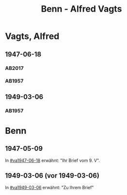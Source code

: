 #+STARTUP: content
#+STARTUP: showall
# +STARTUP: showeverything
#+TITLE: Benn - Alfred Vagts

* Vagts, Alfred
:PROPERTIES:
:EMPF:     1
:FROM: Benn
:TO: Vagts, Alfred
:CUSTOM_ID: vagts_alfred_1892
:GEB:      1892
:TOD:      1986
:END:
** 1947-06-18
   :PROPERTIES:
   :CUSTOM_ID: va1947-06-18
   :TRAD:     UB Bielefeld / Nachlass Vagts
   :ORT:      [Berlin]
   :END:      
*** AB2017
    :PROPERTIES:
    :NR:       125
    :S:        142-43
    :AUSL:     
    :FAKS:     
    :S_KOM:    466-67
    :VORL:     
    :END:
*** AB1957
:PROPERTIES:
:S: 114-16
:S_KOM: 355
:END:
** 1949-03-06
   :PROPERTIES:
   :CUSTOM_ID: va1949-03-06
   :TRAD:     
   :END:      
*** AB1957
:PROPERTIES:
:S: 140-42
:S_KOM: 359
:END:
* Benn
:PROPERTIES:
:TO: Benn
:FROM: Vagts, Alfred
:END:
** 1947-05-09
   :PROPERTIES:
   :TRAD:     DLA/Benn
   :END:
In [[#va1947-06-18]] erwähnt: "Ihr Brief vom 9. V".
** 1949-03-06 (vor 1949-03-06)
   :PROPERTIES:
   :TRAD:     
   :END:
In [[#va1949-03-06]] erwähnt: "Zu Ihrem Brief"

